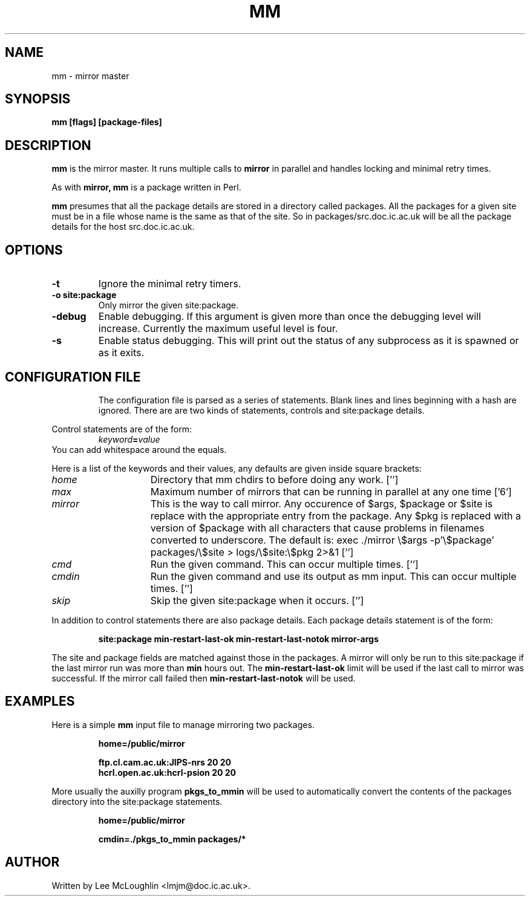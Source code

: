.\" $Id: mm.man,v 2.1 1993/06/28 15:21:58 lmjm Exp lmjm $
.\" $Log: mm.man,v $
.\" Revision 2.1  1993/06/28  15:21:58  lmjm
.\" Full 2.1 release
.\"
.\" Revision 1.1  1993/06/22  19:43:32  lmjm
.\" Initial revision
.\"
.TH MM 1L "21 April 1993"
.SH NAME
mm \- mirror master
.SH SYNOPSIS
.B mm
.B [flags] [package-files]
.SH DESCRIPTION
.B mm
is the mirror master.  It runs multiple calls to
.B mirror
in parallel and handles locking and minimal retry times.
.LP
As with
.B mirror,
.B mm
is a package written in Perl.
.LP
.B mm
presumes that all the package details are stored in a directory called
packages.  All the packages for a given site must be in a file whose
name is the same as that of the site.  So in packages/src.doc.ic.ac.uk
will be all the package details for the host src.doc.ic.ac.uk.
.SH OPTIONS
.TP
.B \-t
Ignore the minimal retry timers.
.TP
.B \-o site:package
Only mirror the given site:package.
.TP
.B \-debug
Enable debugging.  If this argument is given more than once the
debugging level will increase.  Currently the maximum useful level is
four.
.TP
.B \-s
Enable status debugging.  This will print out the status of any
subprocess as it is spawned or as it exits.
.TP -
.SH CONFIGURATION FILE
The configuration file is parsed as a series of statements.
Blank lines and lines beginning with a hash are ignored.
There are are two kinds of statements, controls and site:package details.
.LP
Control statements are of the form:
.PD 0
.IP
.IB keyword = value
.P
.PD
.LP
You can add whitespace around the equals.
.LP
Here is a list of the keywords and their values, any defaults are
given inside square brackets:
.de kV
.TP 15m
.I \\$1
\\$3
.if !'\\$2'' [\\$2]
..
.kV home '' "Directory that mm chdirs to before doing any work.
.kV max '6' "Maximum number of mirrors that can be running in parallel at any one time
.kV mirror '' "This is the way to call mirror.  Any occurence of \
$args, $package or $site is replace with the appropriate entry from \
the package. Any $pkg is replaced with a version of $package with all \
characters that cause problems in filenames converted to underscore. \
The default is: exec ./mirror \e$args -p'\e$package' packages/\e$site > logs/\e$site:\e$pkg 2>&1
.kV cmd '' "Run the given command. This can occur multiple times.
.kV cmdin '' "Run the given command and use its output as mm input. This can occur multiple times.
.kV skip '' "Skip the given site:package when it occurs.
.LP
In addition to control statements there are also package details.
Each package details statement is of the form:
.LP
.RS
.ft B
.nf
site:package min-restart-last-ok min-restart-last-notok mirror-args
.fi
.ft R
.RE
.LP
The site and package fields are matched against those in the packages.
A mirror will only be run to this site:package if the last mirror run
was more than
.B min
hours out.
The 
.B min-restart-last-ok
limit will be used if the last call to mirror was successful.  If the
mirror call failed then
.B min-restart-last-notok
will be used.
.SH EXAMPLES
.LP
Here is a simple
.B mm
input file to manage mirroring two packages.
.LP
.RS
.ft B
.nf
home=/public/mirror

ftp.cl.cam.ac.uk:JIPS-nrs 20 20
hcrl.open.ac.uk:hcrl-psion 20 20
.fi
.ft R
.RE
.LP
More usually the auxilly program
.B pkgs_to_mmin
will be used to automatically convert the contents of the packages
directory into the site:package statements.
.LP
.RS
.ft B
.nf
home=/public/mirror

cmdin=./pkgs_to_mmin packages/*
.fi
.ft R
.RE
.SH AUTHOR
Written by Lee McLoughlin <lmjm@doc.ic.ac.uk>.
